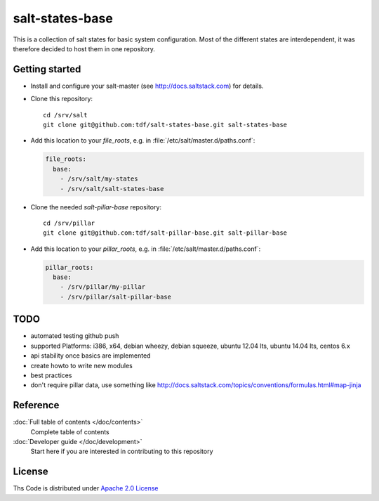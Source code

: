 ================
salt-states-base
================

This is a collection of salt states for basic system configuration.
Most of the different states are interdependent, it was therefore decided to host them in one repository.



Getting started
---------------

- Install and configure your salt-master (see http://docs.saltstack.com) for details.
- Clone this repository::

    cd /srv/salt
    git clone git@github.com:tdf/salt-states-base.git salt-states-base

- Add this location to your `file_roots`, e.g. in :file:`/etc/salt/master.d/paths.conf`:

  .. code-block:: yaml

    file_roots:
      base:
        - /srv/salt/my-states
        - /srv/salt/salt-states-base

- Clone the needed `salt-pillar-base` repository::

    cd /srv/pillar
    git clone git@github.com:tdf/salt-pillar-base.git salt-pillar-base

- Add this location to your `pillar_roots`, e.g. in :file:`/etc/salt/master.d/paths.conf`:

  .. code-block:: yaml

    pillar_roots:
      base:
        - /srv/pillar/my-pillar
        - /srv/pillar/salt-pillar-base


TODO
----

- automated testing github push
- supported Platforms: i386, x64, debian wheezy, debian squeeze, ubuntu 12.04 lts, ubuntu 14.04 lts, centos 6.x
- api stability once basics are implemented
- create howto to write new modules
- best practices
- don't require pillar data, use something like http://docs.saltstack.com/topics/conventions/formulas.html#map-jinja


Reference
---------

:doc:`Full table of contents </doc/contents>`
    Complete table of contents

:doc:`Developer guide </doc/development>`
    Start here if you are interested in contributing to this repository

License
-------

Ths Code is distributed under `Apache 2.0 License`_

.. _`Apache 2.0 license`: http://www.apache.org/licenses/LICENSE-2.0.html
